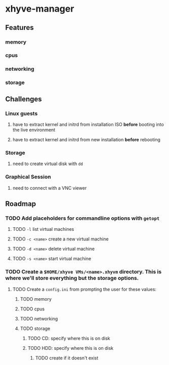 * xhyve-manager
** Features 
*** memory
*** cpus
*** networking
*** storage
** Challenges
*** Linux guests 
**** have to extract kernel and initrd from installation ISO *before* booting into the live environment
**** have to extract kernel and initrd from new installation *before* rebooting
*** Storage
**** need to create virtual disk with ~dd~
*** Graphical Session 
**** need to connect with a VNC viewer
** Roadmap
*** TODO Add placeholders for commandline options with ~getopt~
**** TODO ~-l~ list virtual machines
**** TODO ~-c <name>~ create a new virtual machine
**** TODO ~-d <name>~ delete virtual machine
**** TODO ~-s <name>~ start virtual machine
*** TODO Create a ~$HOME/xhyve VMs/<name>.xhyvm~ directory. This is where we'll store everything but the storage options.
**** TODO Create a ~config.ini~ from prompting the user for these values:
***** TODO memory
***** TODO cpus
***** TODO networking
***** TODO storage
****** TODO CD: specify where this is on disk
****** TODO HDD: specify where this is on disk 
******* TODO create if it doesn't exist

